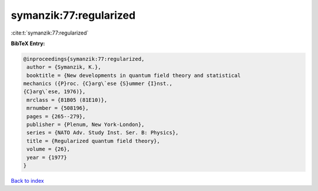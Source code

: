 symanzik:77:regularized
=======================

:cite:t:`symanzik:77:regularized`

**BibTeX Entry:**

.. code-block:: bibtex

   @inproceedings{symanzik:77:regularized,
    author = {Symanzik, K.},
    booktitle = {New developments in quantum field theory and statistical
   mechanics ({P}roc. {C}arg\`ese {S}ummer {I}nst.,
   {C}arg\`ese, 1976)},
    mrclass = {81B05 (81E10)},
    mrnumber = {508196},
    pages = {265--279},
    publisher = {Plenum, New York-London},
    series = {NATO Adv. Study Inst. Ser. B: Physics},
    title = {Regularized quantum field theory},
    volume = {26},
    year = {1977}
   }

`Back to index <../By-Cite-Keys.html>`__

